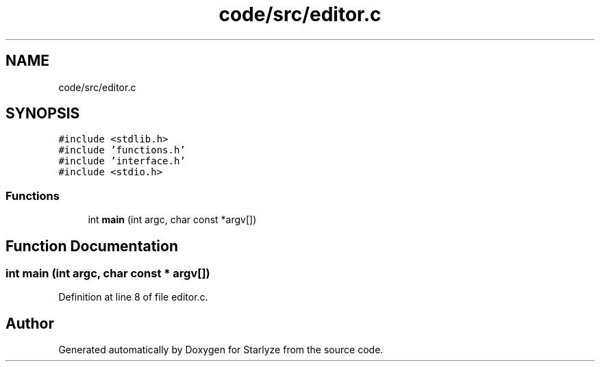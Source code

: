 .TH "code/src/editor.c" 3 "Sun Apr 2 2023" "Version 1.0" "Starlyze" \" -*- nroff -*-
.ad l
.nh
.SH NAME
code/src/editor.c
.SH SYNOPSIS
.br
.PP
\fC#include <stdlib\&.h>\fP
.br
\fC#include 'functions\&.h'\fP
.br
\fC#include 'interface\&.h'\fP
.br
\fC#include <stdio\&.h>\fP
.br

.SS "Functions"

.in +1c
.ti -1c
.RI "int \fBmain\fP (int argc, char const *argv[])"
.br
.in -1c
.SH "Function Documentation"
.PP 
.SS "int main (int argc, char const * argv[])"

.PP
Definition at line 8 of file editor\&.c\&.
.SH "Author"
.PP 
Generated automatically by Doxygen for Starlyze from the source code\&.
